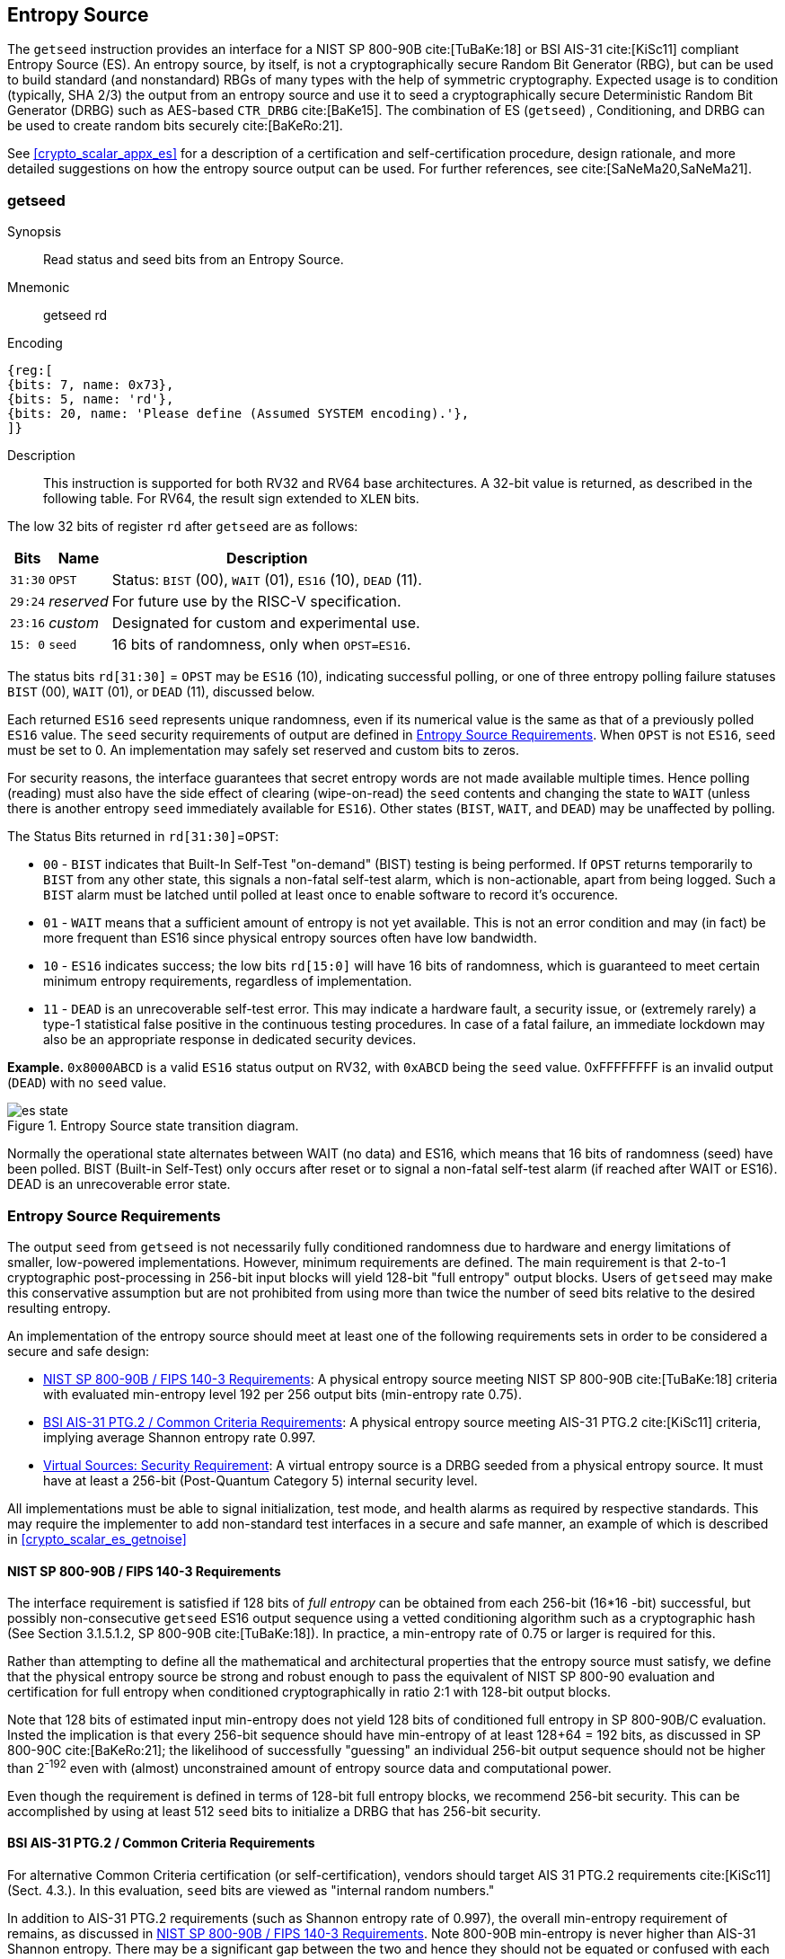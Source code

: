 [[crypto_scalar_es]]
== Entropy Source

The `getseed` instruction provides an interface for a NIST SP 800-90B
cite:[TuBaKe:18] or BSI AIS-31 cite:[KiSc11] compliant Entropy Source (ES).
An entropy source, by itself, is not a cryptographically secure Random
Bit Generator (RBG), but can be used to build standard (and nonstandard)
RBGs of many types with the help of symmetric cryptography. Expected usage
is to condition (typically, SHA 2/3) the output from an entropy source and
use it to seed a cryptographically secure Deterministic Random Bit Generator
(DRBG) such as AES-based `CTR_DRBG` cite:[BaKe15].
The combination of ES (`getseed`) , Conditioning, and DRBG can be used
to create random bits securely cite:[BaKeRo:21].

See <<crypto_scalar_appx_es>> for a description of a certification and 
self-certification procedure, design rationale, and more detailed 
suggestions on how the entropy source output can be used. For further
references, see cite:[SaNeMa20,SaNeMa21].

[[crypto_scalar_getseed]]
[#insns-getseed, reftext="Read from Entropy Source"]
=== getseed

Synopsis::
Read status and seed bits from an Entropy Source.

Mnemonic::
getseed rd

Encoding::
[wavedrom, , svg]
....
{reg:[
{bits: 7, name: 0x73},
{bits: 5, name: 'rd'},
{bits: 20, name: 'Please define (Assumed SYSTEM encoding).'},
]}
....


Description::
This instruction is supported for both RV32 and RV64 base architectures.
A 32-bit value is returned, as described in the following table.
For RV64, the result sign extended to `XLEN` bits.

The low 32 bits of register `rd` after `getseed` are as follows:

[%autowidth.stretch,cols="^,^,<",options="header",]
|=======================================================================
|Bits |Name |Description

|`31:30` |`OPST` |Status: `BIST` (00), `WAIT` (01), `ES16` (10), `DEAD`
(11).

|`29:24` |_reserved_ |For future use by the RISC-V specification.

|`23:16` |_custom_ |Designated for custom and experimental use.

|`15: 0` |`seed` |16 bits of randomness, only when `OPST=ES16`.
|=======================================================================

The status bits `rd[31:30]` = `OPST` may be `ES16` (10),
indicating successful polling, or one of three entropy polling failure
statuses `BIST` (00), `WAIT` (01), or `DEAD` (11), discussed below.

Each returned `ES16` `seed` represents unique randomness, even if its
numerical value is the same as that of a previously polled `ES16` value.
The `seed` security requirements of output are defined in 
<<crypto_scalar_es_req>>. When `OPST` is not `ES16`, `seed` must be set to 0.
An implementation may safely set reserved and custom bits to zeros.

For security reasons, the interface guarantees that secret entropy
words are not made available multiple times. Hence polling (reading) must
also have the side effect of clearing (wipe-on-read) the `seed` contents and
changing the state to `WAIT` (unless there is another entropy `seed`
immediately available for `ES16`). Other states (`BIST`, `WAIT`, and `DEAD`)
may be unaffected by polling.


The Status Bits returned in `rd[31:30]`=`OPST`:

* `00` - `BIST`
indicates that Built-In Self-Test "on-demand" (BIST) testing is being
performed. If `OPST` returns temporarily to `BIST` from any other
state, this signals a non-fatal self-test alarm,
which is non-actionable, apart from being logged.
Such a `BIST` alarm must be latched until polled at least once to enable
software to record it's occurence.

* `01` - `WAIT`
means that a sufficient amount of entropy is not yet available. This
is not an error condition and may (in fact) be more frequent than ES16
since physical entropy sources often have low bandwidth.

* `10` - `ES16`
indicates success; the low bits `rd[15:0]` will have 16 bits of
randomness, which is guaranteed to meet certain minimum entropy
requirements, regardless of implementation.

* `11` - `DEAD`
is an unrecoverable self-test error. This may indicate a hardware
fault, a security issue, or (extremely rarely) a type-1 statistical
false positive in the continuous testing procedures. In case of a fatal
failure, an immediate lockdown may also be an appropriate response in
dedicated security devices.

**Example.** `0x8000ABCD` is a valid `ES16`
status output on RV32, with `0xABCD` being the `seed` value.
0xFFFFFFFF is an invalid output (`DEAD`) with no `seed` value.

[[crypto_scalar_es_state,reftext="Entropy Source State Transition Diagram"]]
====
image::es_state.svg[title="Entropy Source state transition diagram.", align="center",scaledwidth=50%]
Normally the operational state alternates between WAIT
(no data) and ES16, which means that 16 bits of randomness (seed)
have been polled. BIST (Built-in Self-Test) only occurs after reset
or to signal a non-fatal self-test alarm (if reached after WAIT or
ES16). DEAD is an unrecoverable error state.
====

[[crypto_scalar_es_req]]
=== Entropy Source Requirements

The output `seed` from `getseed` is not necessarily fully conditioned
randomness due to hardware and energy limitations of smaller, low-powered
implementations. However, minimum requirements are defined.
The main requirement is that 2-to-1 cryptographic post-processing
in 256-bit input blocks will yield 128-bit "full entropy" output blocks.
Users of `getseed` may make this conservative assumption but are not
prohibited from using more than twice the number of seed bits relative
to the desired resulting entropy.

An implementation of the entropy source should meet at least one of the
following requirements sets in order to be considered a secure and
safe design:

*	<<crypto_scalar_es_req_90b>>: A physical entropy source meeting
	NIST SP 800-90B cite:[TuBaKe:18] criteria with evaluated min-entropy
	level 192 per 256 output bits (min-entropy rate 0.75).

*	<<crypto_scalar_es_req_ptg2>>: A physical entropy source meeting AIS-31
	PTG.2 cite:[KiSc11] criteria, implying average Shannon entropy rate 0.997.

*	<<crypto_scalar_es_req_virt>>: A virtual entropy source is a DRBG
	seeded from a physical entropy source. It must have at least a
	256-bit (Post-Quantum Category 5) internal security level.

All implementations must be able to signal initialization, test mode, and
health alarms as required by respective standards.
This may require the implementer to add non-standard test interfaces
in a secure and safe manner, an example of which is described in
<<crypto_scalar_es_getnoise>>


[[crypto_scalar_es_req_90b]]
==== NIST SP 800-90B / FIPS 140-3 Requirements

The interface requirement is satisfied if 128 bits of _full entropy_ can be
obtained from each 256-bit (16*16 -bit) successful, but possibly
non-consecutive `getseed` ES16 output sequence using a vetted conditioning
algorithm such as a cryptographic hash
(See Section 3.1.5.1.2, SP 800-90B cite:[TuBaKe:18]). In practice, a min-entropy
rate of 0.75 or larger is required for this. 

Rather than attempting to define all the mathematical and architectural
properties that the entropy source must satisfy, we define that the physical
entropy source be strong and robust enough to pass the equivalent of
NIST SP 800-90 evaluation and certification for full entropy when
conditioned cryptographically in ratio 2:1 with 128-bit output blocks.

Note that 128 bits of estimated input min-entropy does not yield 128 bits of 
conditioned full entropy in SP 800-90B/C evaluation. 
Insted the implication is that every 256-bit sequence should have min-entropy
of at least 128+64 = 192 bits, as discussed in SP 800-90C cite:[BaKeRo:21];
the likelihood of successfully "guessing" an individual 256-bit output
sequence should not be higher than 2^-192^ even with (almost)
unconstrained amount of entropy source data and computational power.

Even though the requirement is defined in terms of 128-bit full entropy
blocks, we recommend 256-bit security. This can be accomplished by using
at least 512 `seed` bits to initialize a DRBG that has 256-bit security.

[[crypto_scalar_es_req_ptg2]]
==== BSI AIS-31 PTG.2 / Common Criteria Requirements

For alternative Common Criteria certification (or self-certification),
vendors should target AIS 31 PTG.2 requirements cite:[KiSc11] (Sect. 4.3.).
In this evaluation, `seed` bits are viewed as "internal random numbers."

In addition to AIS-31 PTG.2 requirements (such as Shannon entropy rate of
0.997), the overall min-entropy requirement of remains, as discussed in
<<crypto_scalar_es_req_90b>>. Note 800-90B min-entropy is never higher
than AIS-31 Shannon entropy. There may be a significant gap between the
two and hence they should not be equated or confused with each other.


[[crypto_scalar_es_req_virt]]
==== Virtual Sources: Security Requirement

NOTE: A virtual source is not an ISA compliance requirement. It is defined
for the benefit of the RISC-V security ecosystem so that virtual systems
may have a consistent level of security.

A virtual source is not a physical entropy source but provides
additional protection against covert channels, depletion attacks, and host
identification in operating environments that can not be entirely trusted
with direct access to a hardware resource. Despite limited trust,
implementors should try to guarantee that even such environments have
sufficient entropy available for secure cryptographic operations.

A virtual source traps access to the `getseed` instruction, emulates it, or
otherwise implements it without direct access to a physical entropy
source. The output can be cryptographically secure pseudorandomness
instead of entropy, but must have at least 256-bit security, as defined
below. A virtual source is intended especially for guest operating
systems, sandboxes, emulators, and similar use cases.

As a technical definition, a random-distinguishing attack against
the output should require computational resources comparable or greater
than those required for exhaustive key search on a secure block cipher
with a 256-bit key (e.g., AES 256). This applies to both classical
and quantum computing models, but only classical information flows.
The virtual source security requirement maps to Post-Quantum Security
Category 5 cite:[NI16], so that virtual sources can be used for cryptography.

Any implementation of `getseed` that limits the security
strength shall not reduce it to less than 256 bits. If the security
level is under 256 bits, then the interface must not be available.

A virtual entropy source does not need to implement `WAIT` or `BIST` states.
It should fail (`DEAD`) if the host DRBG or entropy source fails and
there is insufficient seeding material for the host DRBG.


[[crypto_scalar_es_access]]
=== Access Control via `mseccfg.useed`

The `getseed` instruction is by default only available in M mode, but
can be made available to other modes via the `mseccfg.useed` access control 
bit. This is bit 8 of `mseccfg` CSR. Without this access control bit
an attempted execution of `getseed` from `U`, `S`, or other non-`M` modes
will raise an Illegal Instruction Exception.

.Entropy Source Access Control.

[cols="1,1,3",options="header",]
|=======================================================================
|Mode | Can Execute? |Description

|*M*
|Yes
|The `getseed` interface is available in machine mode.

|*Not M* (U, S, etc)
|`mseccfg.useed=1`
| Other modes may access `getseed` directly if `mseccfg.useed=1`.
  Otherwise execution will trap with an Illegal Instruction
  Exception.

|=======================================================================

M-mode (a hypervisor) can trap attempted access to `getseed` and feed a
less privileged guest _virtual entropy source_ data 
(<<crypto_scalar_es_req_virt>>) instead of invoking a 800-90B 
(<<crypto_scalar_es_req_90b>>) or PTG.2 (<<crypto_scalar_es_req_ptg2>>)
_physical entropy source_. Output generation is made with an appropriately
seeded software DRBG. Systems should implement carefully considered access
control policies from  lower privilege modes to physical entropy sources.
See  <<crypto_scalar_appx_es_access>> for security considerations related
to direct access to entropy sources.

Note that additional modes such as `HS`, `VS`, and `VU` are present
in systems with Hypervisor (H) extension implemented. Without additional
hardware access control mechanisms, direct access from all of these to the
physical source is controlled via `mseccfg.useed.`

Implementations may implement `mseccfg` such that `useed` is a read-only
constant value. Software may discover if access to `getseed` can be
enabled in `U` and `S` mode by writing a `1` to `useed` and reading back
the result.

`mseccfg` exists if `Zkr` is implemented, or if it is required by other
processor features. If `Zkr` is _not_ implemented, the `useed` bit must be
hardwired to zero.

